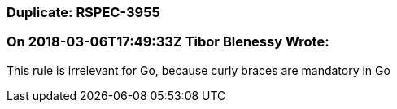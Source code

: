=== Duplicate: RSPEC-3955

=== On 2018-03-06T17:49:33Z Tibor Blenessy Wrote:
This rule is irrelevant for Go, because curly braces are mandatory in Go

